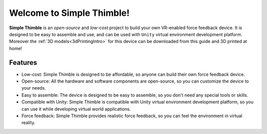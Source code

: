 
Welcome to Simple Thimble!
+++++++++++++++++++++++++++++++++++++++++

**Simple Thimble** is an *open-source* and *low-cost* project to build your own VR-enabled force feedback device. It is designed to be easy to 
assemble and use, and can be used with ``Unity`` virtual environment development platform. Moreover the :ref:`3D models<3dPrintingIntro>` for this device can be downloaded from this guide and 3D printed at home!

.. image:: haptic-device-cube.png
   :alt: Haptic Device
   :align: center


Features
-------------------------------------------------------

* Low-cost: Simple Thimble is designed to be affordable, so anyone can build 
  their own force feedback device. 
* Open-source: All the hardware and software components are open-source, so you can customize the device to your needs. 
* Easy to assemble: The device is designed to be easy to assemble, so you 
  don't need any special tools or skills. 
* Compatible with Unity: Simple Thimble is compatible with Unity virtual 
  environment development platform, so you can use it while developing virtual world applications.
* Force feedback: Simple Thimble provides realistic force feedback, so you can feel the environment in virtual reality. 




.. raw:: html
  
  <iframe style="display: block; margin: auto;" width="560" height="315" src="https://www.youtube.com/embed/zOBeJnWOoPM" title="YouTube video player" frameborder="0" allow="accelerometer; autoplay; clipboard-write; encrypted-media; gyroscope; picture-in-picture" allowfullscreen></iframe>
